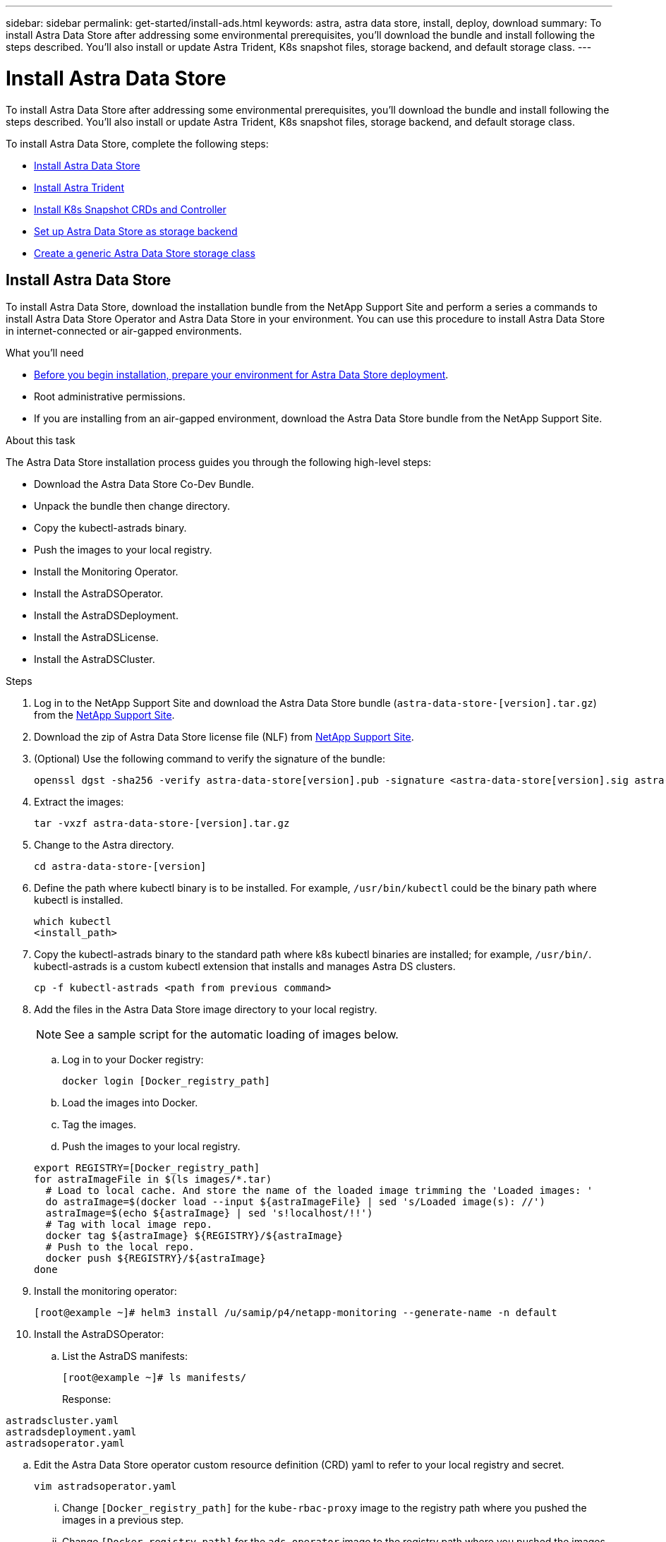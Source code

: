 ---
sidebar: sidebar
permalink: get-started/install-ads.html
keywords: astra, astra data store, install, deploy, download
summary: To install Astra Data Store after addressing some environmental prerequisites, you'll download the bundle and install following the steps described. You'll also install or update Astra Trident, K8s snapshot files, storage backend, and default storage class.
---

= Install Astra Data Store
:hardbreaks:
:icons: font
:imagesdir: ../media/get-started/

To install Astra Data Store after addressing some environmental prerequisites, you'll download the bundle and install following the steps described. You'll also install or update Astra Trident, K8s snapshot files, storage backend, and default storage class.

To install Astra Data Store, complete the following steps:

* <<Install Astra Data Store>>
* <<Install Astra Trident>>
* <<Install K8s Snapshot CRDs and Controller>>
* <<Set up Astra Data Store as storage backend>>
* <<Create a generic Astra Data Store storage class>>

== Install Astra Data Store

To install Astra Data Store, download the installation bundle from the NetApp Support Site and perform a series a commands to install Astra Data Store Operator and Astra Data Store in your environment. You can use this procedure to install Astra Data Store in internet-connected or air-gapped environments.

.What you'll need
* link:requirements.html[Before you begin installation, prepare your environment for Astra Data Store deployment].
* Root administrative permissions.
* If you are installing from an air-gapped environment, download the Astra Data Store bundle from the NetApp Support Site.

.About this task
The Astra Data Store installation process guides you through the following high-level steps:

* Download the Astra Data Store Co-Dev Bundle.
* Unpack the bundle then change directory.
* Copy the kubectl-astrads binary.
* Push the images to your local registry.
* Install the Monitoring Operator.
* Install the AstraDSOperator.
* Install the AstraDSDeployment.
* Install the AstraDSLicense.
* Install the AstraDSCluster.

.Steps
. Log in to the NetApp Support Site and download the Astra Data Store bundle (`astra-data-store-[version].tar.gz`) from the https://mysupport.netapp.com/site/products/all/details/astra-data-store-downloads-tab[NetApp Support Site^].
. Download the zip of Astra Data Store license file (NLF) from https://mysupport.netapp.com/site/products/all/details/astra-data-store/downloads-tab[NetApp Support Site^].
. (Optional) Use the following command to verify the signature of the bundle:
+
----
openssl dgst -sha256 -verify astra-data-store[version].pub -signature <astra-data-store[version].sig astra-control-center[version].tar.gz
----

. Extract the images:
+
----
tar -vxzf astra-data-store-[version].tar.gz
----

. Change to the Astra directory.
+
----
cd astra-data-store-[version]
----

. Define the path where kubectl binary is to be installed. For example, `/usr/bin/kubectl` could be the binary path where kubectl is installed.
+
----
which kubectl
<install_path>
----

. Copy the kubectl-astrads binary to the standard path where k8s kubectl binaries are installed; for example, `/usr/bin/`. kubectl-astrads is a custom kubectl extension that installs and manages Astra DS clusters.
+
----
cp -f kubectl-astrads <path from previous command>
----

. Add the files in the Astra Data Store image directory to your local registry.
+
NOTE: See a sample script for the automatic loading of images below.

.. Log in to your Docker registry:
+
----
docker login [Docker_registry_path]
----

.. Load the images into Docker.
.. Tag the images.
.. Push the images to your local registry.

+
----
export REGISTRY=[Docker_registry_path]
for astraImageFile in $(ls images/*.tar)
  # Load to local cache. And store the name of the loaded image trimming the 'Loaded images: '
  do astraImage=$(docker load --input ${astraImageFile} | sed 's/Loaded image(s): //')
  astraImage=$(echo ${astraImage} | sed 's!localhost/!!')
  # Tag with local image repo.
  docker tag ${astraImage} ${REGISTRY}/${astraImage}
  # Push to the local repo.
  docker push ${REGISTRY}/${astraImage}
done
----

. Install the monitoring operator:
//MORE NEEDED HERE???
+
----
[root@example ~]# helm3 install /u/samip/p4/netapp-monitoring --generate-name -n default
----

. Install the AstraDSOperator:
.. List the AstraDS manifests:
+
----
[root@example ~]# ls manifests/
----
+
Response:
----
astradscluster.yaml
astradsdeployment.yaml
astradsoperator.yaml
----

.. Edit the Astra Data Store operator custom resource definition (CRD) yaml to refer to your local registry and secret.
+
----
vim astradsoperator.yaml
----

... Change `[Docker_registry_path]` for the `kube-rbac-proxy` image to the registry path where you pushed the images in a previous step.
... Change `[Docker_registry_path]` for the `ads-operator` image to the registry path where you pushed the images in a previous step.
+
[subs=+quotes]
----
apiVersion: v1
kind: Namespace
metadata:
  labels:
    control-plane: operator
  name: astrads-system
---
apiVersion: apiextensions.k8s.io/v1
kind: CustomResourceDefinition
.
.
.
---
apiVersion: apps/v1
kind: Deployment
metadata:
  labels:
    control-plane: operator
  name: astrads-operator
  namespace: astrads-system
spec:
  replicas: 1
  selector:
    matchLabels:
      control-plane: operator
  template:
    metadata:
      labels:
        control-plane: operator
    spec:
      containers:
      - args:
        - --secure-listen-address=0.0.0.0:8443
        - --upstream=http://127.0.0.1:8080/
        - --logtostderr=true
        - --v=10
        image: [Docker_registry_path]/kube-rbac-proxy:v0.6.0
        name: kube-rbac-proxy
        ports:
        - containerPort: 8443
          name: https
      - command:
        - /operator
        image: [Docker_registry_path]/ads-operator:dev-6091923
        imagePullPolicy: IfNotPresent
        livenessProbe:
          exec:
            command:
            - /bin/sh
            - -c
            - liveness -heartbeat 30
          failureThreshold: 3
          initialDelaySeconds: 30
          periodSeconds: 15
          successThreshold: 1
          timeoutSeconds: 15
        name: manager
        resources:
          limits:
            cpu: 100m
            memory: 30Mi
          requests:
            cpu: 100m
            memory: 20Mi
      terminationGracePeriodSeconds: 10
----

.. Apply the updated file to your Astra Data Store cluster:
+
----
kubectl apply -f astradsoperator.yaml
----

.. Verify that the Astra Data Store operator pod has restarted and is running:
+
----
[root@example ~]$ kubectl get pods -n astrads-system
----
+
Response:
+
----
NAME                                READY   STATUS    RESTARTS   AGE
astrads-operator-56d9b69cf4-tkfcb   2/2     Running   0          85s
----

. Edit the Astra Data Store deployment custom resource (CR) file:
.. VIM the yaml file:
+
----
vim astradsdeployment.yaml
----

.. Change `[Docker_registry_path]` to the registry path where you pushed the images in the previous step.

+
[subs=+quotes]
----
apiVersion: astrads.netapp.io/v1alpha1
kind: AstraDSDeployment
metadata:
name: astradsdeployment
namespace: astrads-system
spec:
images:
*dmsController: [Docker_registry_path]/ads-dms-controller:dev-6093843*
*firetapInstaller: [Docker_registry_path]/ads-firetap-installer:dev-12.75.0-6091923*
*firegen: [Docker_registry_path]/ads-firetap-firegen:dev-6093843*
*firetapMetrics: [Docker_registry_path]/ads-firetap-metrics:dev-6091923*
*clusterController: [Docker_registry_path]/ads-cluster-controller:dev-6093843*
*support: [Docker_registry_path]/ads-support-controller:1.0*
*licenseController: [Docker_registry_path]/ads-license-controller:dev-6091923*
*callhomeListener: [Docker_registry_path]/ads-callhome-listener:dev-6093843*
*autosupportCronjob: [Docker_registry_path]/ads-autosupport-cronjob:dev-6093843*
*fluentBit: [Docker_registry_path]/fluent-bit:1.6.8*
*nodeInfoController: [Docker_registry_path]/ads-nodeinfo-controller:dev-6093843*
*kubeRbacProxy: [Docker_registry_path]/kube-rbac-proxy:v0.6.0*
version: 0.0.1
----

.. Apply the updated file:
+
----
kubectl apply -f astradsdeployment.yaml
----

. Edit and apply the Netapp License File (NLF) that you obtained from the Netapp Support Site (NSS) to your Astra Data Store cluster:

.. Copy and paste the content of the NLF after `netappLicenseFile:`.
.. Enter the name of the cluster that you are going to deploy or have already deployed.
+
[subs=+quotes]
----
apiVersion: astrads.netapp.io/v1alpha1
kind: AstraDSLicense
metadata:
  name: "e900000005"
  namespace: "astrads-system"
spec:
  *netappLicenseFile: <NLF-contents>*
  *adsClusterName: "<Astra-Data-Store-cluster-name>"*
----

.. Create the license file:
+
----
[root@example ~]$ kubectl apply -f <sample-license-yaml>
----
+
Response:
+
----
astradslicense.astrads.netapp.io/e900000005 created
----

.. Verify the changes:
+
----
[<root ID> ~]$ kubectl get astradslicense -A
----
+
Response:
+
----
NAMESPACE        NAME         ADSCLUSTER                      VALID   PRODUCT                       EVALUATION   ENDDATE      VALIDATED
astrads-system   e900000005   astrads-sti-c6220-09-10-11-12   true    Astra Data Store Enterprise   true         2021-12-01   2021-06-23T23:36:11Z
----

. Install the Astra Data Store cluster:
.. VIM the yaml file:
+
----
vim astradscluster.yaml
----

.. In `metadata`, change the `name` string to the name of your cluster.
.. Update the following required values in `spec`:
... Change the `mvip` string to the IP address of a floating management IP that is routable from any worker node in the cluster.
... In `adsDataNetworks`, list floating IP addresses (`addresses`) that are routable from any host where you intend to mount a NetApp volume.
... In `astraOptions`, add the license number (`serialNumber`) from the NLF.
... In `adsNodeConfig`, enter the per-node CPU core count and memory limits for the FireTap container.
.. (Optional) The following values can be optionally modified otherwise the default value will be used:
... In `spec`, enter a limit to how many nodes can be in the deployment (`adsNodeCount`).
... In `spec`, enter a selector label that filters out nodes for the cluster (`adsNodeSelector`).
...  In `spec`, provide a key that defines which protection domain a node belongs to (`adsProtectionDomainKey`).
... In `adsNetworkInterfaces`, enter the management, cluster, and storage interfaces.
... In `adsNodeConfig`, enter the per-node capacity, name of cache device to be configured for the FireTap container, and drive regex filter to select disks.

+
[subs=+quotes]
----
apiVersion: astrads.netapp.io/v1alpha1
kind: AstraDSCluster
metadata:
  *name: <name of your cluster>*
  namespace: astrads-system
spec:
  *mvip: <management IP address>*
  adsNodeCount: <optional node limit>
  adsNodeSelector: <optional selector label for node filtering>
  adsProtectionDomainKey: <optional key that defines which protection domain a node belongs to>
  adsDataNetworks:
    - *addresses: <CSV list of floating IP addresses>*
      netmask:
      gateway:
  adsNetworkInterfaces:
    managementInterface: <Optional management interface>
    clusterInterface: <Optional cluster interface>
    storageInterface: <Optional storage interface>
  astraOptions:
    *serialNumber: <serial number from license file>*
  adsNodeConfig:
    *cpu: <per-node cpu core count>*
    *memory: <per node memory limit>*
    capacity: <optional limit for per-node raw storage consumption>
    cacheDevice: <optional name of device to be configured as cache device for FireTap container>
    drivesFilter: <optional regex filter to select disks>
  autoSupportConfig:
    historyRetentionCount: 10
    destinationURL: "https://testbed.netapp.com/put/AsupPut"
    periodic:
      - schedule: "0 0 * * 0"
        periodicconfig:
        - component:
            name: controlplane
            event: weekly
          userMessage: Weekly Control Plane AutoSupport bundle
----

.. Apply the updated file to your cluster:
+
----
kubectl apply -f astradscluster.yaml
----

. Verify the cluster deployment progress:
+
----
kubectl get astradscluster -n astrads-system
----
+
Sample return:
+
----
NAME                        STATUS    VERSION                            SERIAL NUMBER   MVIP           AGE

sample-0309d8b   created   sample-9.11.0-6090501   081856669       10.224.8.232   13d
----

. Run the following bash script after cluster creation to reserve node CPU and memory resources to constrain k8s:
//Confirm still needed???
+
----
#!/bin/bash
set -eio pipefail
CPU=8
MEM=32


CLUSTER_KIND="AstraDSCluster"
LDIR="/tmp/ADS"
LABEL_PREFIX="astrads.netapp.io"
SSH="ssh"
SCP="scp"
mkdir -p ${LDIR}
if ! CLUSTER_NAME=`kubectl get ${CLUSTER_KIND} -A -o jsonpath={.items[0].metadata.name}` ; then
        CLUSTER_NAME=""
fi
SCRIPT=${LDIR}/sys_res.sh
KUBE_RESERVED='{cpu: 8000m, memory: 32G}'
echo "#!/bin/bash
cat /var/lib/kubelet/config.yaml | python3 -c \"import yaml,sys; y = yaml.load(sys.stdin); y['systemReserved'] = yaml.safe_load(sys.argv[1]); print(yaml.dump(y,default_flow_style=False))\" \"${KUBE_RESERVED}\" > /var/lib/kubelet/config.yaml.new
mv /var/lib/kubelet/config.yaml.new /var/lib/kubelet/config.yaml
echo \"Restarting kubelet\"
systemctl restart kubelet
sleep 10
systemctl status kubelet
grep -A 3 "systemReserved" /var/lib/kubelet/config.yaml
" > ${SCRIPT}
kubectl get nodes  -L ${LABEL_PREFIX}/cluster -o wide
NODES=`kubectl get nodes -L ${LABEL_PREFIX}/cluster | awk /${CLUSTER_NAME}/'{print $1}'`
for NODE in $NODES ; do
        echo "$NODE"
        $SCP ${SCRIPT} root@${NODE}:sys_res.sh
        $SSH root@${NODE} chmod +x sys_res.sh
        $SSH root@${NODE} ./sys_res.sh
done
----

== Install Astra Trident

To install Trident, download the installation bundle from the NetApp Support Site and perform a series a commands to install Trident in your environment. You can use this procedure to install Trident in internet-connected or air-gapped environments.

.What you'll need
* link:requirements.html[Before you begin installation, prepare your environment for Astra Data Store deployment].
* Root administrative permissions.
* If you are installing from an air-gapped environment, download the Trident bundle from the NetApp Support Site.

.Steps
. Create and open a new Trident directory:
+
----
[root@example ~]# mkdir trident
[root@example ~]# cd trident
----

. If you are installing from an internet-connected environment, download the Trident bundle from the NetApp Support Site using a secure, file-transfer tool, such as GNU wget:
+
----
[root@example trident]# wget <URL for Trident bundle>
Resolving ... 10.193.34.109
Connecting to |10.193.34.109|:8081... connected.
HTTP request sent, awaiting response... 200 OK
Length: 87210186 (83M) [application/x-tgz]
Saving to: ‘trident-90cf892ddcc0983dfb875c95d3f55bb602d0202f.tgz’

100%[======================================================================================================================================================================================================================================>] 87,210,186   107MB/s   in 0.8s

2021-07-01 16:31:43 (107 MB/s) - ‘trident-90cf892ddcc0983dfb875c95d3f55bb602d0202f.tgz’ saved [87210186/87210186]
----

. Extract the images from the bundle:
+
Sample command and response:
+
----
[root@example trident]# gunzip trident-90cf892ddcc0983dfb875c95d3f55bb602d0202f.tgz
trident_docker_image.tgz
trident-operator_docker_image.tgz
trident-installer-21.07.0-test.jenkins-trident-submit-287.tar.gz
trident-operator-21.07.0-test.jenkins-trident-submit-287.tgz
----

. Load the Trident images into your preferred registry. All images should be loaded under one parent directory path; for example,  `nexus.barnacle.company.com:5001/trident`.
+
Sample commands and responses:
+
----
[root@example trident]# docker load -i trident_docker_image.tgz
d2de0904777e: Loading layer [==================================================>] 51.69 MB/51.69 MB
c110bbf04909: Loading layer [==================================================>]  39.7 MB/39.7 MB
0f7ceb16c114: Loading layer [==================================================>] 1.248 MB/1.248 MB
Loaded image: nexus.barnacle.company.com:5001/trident:21.07.0-test.jenkins-trident-submit-287

[root@example trident]# docker images | grep trident
nexus.barnacle.netapp.com:5001/trident             21.07.0-test.jenkins-trident-submit-287   9ed44525ee10        8 days ago          94.4 MB
----

. Install Trident:
.. Extract the Trident installer:
+
----
[root@example ~/trident]$ gunzip trident-installer-21.07.0-test.jenkins-trident-submit-287.tar.gz
----

.. List the required sidecar images and their corresponding versions for the installed Kubernetes version.
// These sidecar images need to be downloaded from public repository??? A sample required trident sidecar images for k8s v1.19.0 are:
+
----
[root@example ~/trident]$ tridentctl images
----
+
Sample response:
+
----
k8s.gcr.io/sig-storage/csi-provisioner:v2.1.1
k8s.gcr.io/sig-storage/csi-attacher:v3.1.0
k8s.gcr.io/sig-storage/csi-resizer:v1.1.0
k8s.gcr.io/sig-storage/csi-snapshotter:v3.0.3
k8s.gcr.io/sig-storage/csi-node-driver-registrar:v2.1.0
----

.. Load sidecar images to parent registry:
... Change to the Trident installer directory:
+
----
[root@example ~/trident]$ cd trident-installer
----

... Enter the full path for the parent registry that contains all Trident images for `[registry_full_path]`; for example, `nexus.barnacle.company.com:5001/trident`. Run the command.
//Make sure the 'k8s.gcr.io/sig-storage' path is removed from the image path while pushing them under parent path???
+
----
[root@example trident-installer]$ ./tridentctl install –debug --image-registry [registry_full_path] -n trident
----
+
Sample response:
+
----
INFO Created Kubernetes clients.                   namespace=default version=v1.21.2
W0701 16:35:23.835995   27909 warnings.go:70] apiextensions.k8s.io/v1beta1 CustomResourceDefinition is deprecated in v1.16+, unavailable in v1.22+; use apiextensions.k8s.io/v1 CustomResourceDefinition
W0701 16:35:23.837720   27909 warnings.go:70] apiextensions.k8s.io/v1beta1 CustomResourceDefinition is deprecated in v1.16+, unavailable in v1.22+; use apiextensions.k8s.io/v1 CustomResourceDefinition
W0701 16:35:23.839377   27909 warnings.go:70] apiextensions.k8s.io/v1beta1 CustomResourceDefinition is deprecated in v1.16+, unavailable in v1.22+; use apiextensions.k8s.io/v1 CustomResourceDefinition
W0701 16:35:23.841455   27909 warnings.go:70] apiextensions.k8s.io/v1beta1 CustomResourceDefinition is deprecated in v1.16+, unavailable in v1.22+; use apiextensions.k8s.io/v1 CustomResourceDefinition
W0701 16:35:23.846474   27909 warnings.go:70] apiextensions.k8s.io/v1beta1 CustomResourceDefinition is deprecated in v1.16+, unavailable in v1.22+; use apiextensions.k8s.io/v1 CustomResourceDefinition
W0701 16:35:23.848624   27909 warnings.go:70] apiextensions.k8s.io/v1beta1 CustomResourceDefinition is deprecated in v1.16+, unavailable in v1.22+; use apiextensions.k8s.io/v1 CustomResourceDefinition
W0701 16:35:23.850769   27909 warnings.go:70] apiextensions.k8s.io/v1beta1 CustomResourceDefinition is deprecated in v1.16+, unavailable in v1.22+; use apiextensions.k8s.io/v1 CustomResourceDefinition
W0701 16:35:23.852833   27909 warnings.go:70] apiextensions.k8s.io/v1beta1 CustomResourceDefinition is deprecated in v1.16+, unavailable in v1.22+; use apiextensions.k8s.io/v1 CustomResourceDefinition
W0701 16:35:23.854837   27909 warnings.go:70] apiextensions.k8s.io/v1beta1 CustomResourceDefinition is deprecated in v1.16+, unavailable in v1.22+; use apiextensions.k8s.io/v1 CustomResourceDefinition
W0701 16:35:23.856952   27909 warnings.go:70] apiextensions.k8s.io/v1beta1 CustomResourceDefinition is deprecated in v1.16+, unavailable in v1.22+; use apiextensions.k8s.io/v1 CustomResourceDefinition
W0701 16:35:24.037261   27909 warnings.go:70] apiextensions.k8s.io/v1beta1 CustomResourceDefinition is deprecated in v1.16+, unavailable in v1.22+; use apiextensions.k8s.io/v1 CustomResourceDefinition
INFO Starting Trident installation.                namespace=trident
INFO Created namespace.                            namespace=trident
INFO Created service account.
INFO Created cluster role.
INFO Created cluster role binding.
W0701 16:35:24.097810   27909 warnings.go:70] policy/v1beta1 PodSecurityPolicy is deprecated in v1.21+, unavailable in v1.25+
W0701 16:35:24.100987   27909 warnings.go:70] policy/v1beta1 PodSecurityPolicy is deprecated in v1.21+, unavailable in v1.25+
INFO Created Trident pod security policy.
W0701 16:35:24.117681   27909 warnings.go:70] apiextensions.k8s.io/v1beta1 CustomResourceDefinition is deprecated in v1.16+, unavailable in v1.22+; use apiextensions.k8s.io/v1 CustomResourceDefinition
W0701 16:35:24.119927   27909 warnings.go:70] apiextensions.k8s.io/v1beta1 CustomResourceDefinition is deprecated in v1.16+, unavailable in v1.22+; use apiextensions.k8s.io/v1 CustomResourceDefinition
W0701 16:35:24.122045   27909 warnings.go:70] apiextensions.k8s.io/v1beta1 CustomResourceDefinition is deprecated in v1.16+, unavailable in v1.22+; use apiextensions.k8s.io/v1 CustomResourceDefinition
W0701 16:35:24.124118   27909 warnings.go:70] apiextensions.k8s.io/v1beta1 CustomResourceDefinition is deprecated in v1.16+, unavailable in v1.22+; use apiextensions.k8s.io/v1 CustomResourceDefinition
W0701 16:35:24.126166   27909 warnings.go:70] apiextensions.k8s.io/v1beta1 CustomResourceDefinition is deprecated in v1.16+, unavailable in v1.22+; use apiextensions.k8s.io/v1 CustomResourceDefinition
W0701 16:35:24.128214   27909 warnings.go:70] apiextensions.k8s.io/v1beta1 CustomResourceDefinition is deprecated in v1.16+, unavailable in v1.22+; use apiextensions.k8s.io/v1 CustomResourceDefinition
W0701 16:35:24.130436   27909 warnings.go:70] apiextensions.k8s.io/v1beta1 CustomResourceDefinition is deprecated in v1.16+, unavailable in v1.22+; use apiextensions.k8s.io/v1 CustomResourceDefinition
W0701 16:35:24.132501   27909 warnings.go:70] apiextensions.k8s.io/v1beta1 CustomResourceDefinition is deprecated in v1.16+, unavailable in v1.22+; use apiextensions.k8s.io/v1 CustomResourceDefinition
INFO Added finalizers to custom resource definitions.
W0701 16:35:24.157003   27909 warnings.go:70] storage.k8s.io/v1beta1 CSIDriver is deprecated in v1.19+, unavailable in v1.22+; use storage.k8s.io/v1 CSIDriver
W0701 16:35:24.159669   27909 warnings.go:70] storage.k8s.io/v1beta1 CSIDriver is deprecated in v1.19+, unavailable in v1.22+; use storage.k8s.io/v1 CSIDriver
INFO Created Trident service.
INFO Created Trident secret.
INFO Created Trident deployment.
INFO Created Trident daemonset.
INFO Waiting for Trident pod to start.
INFO Trident pod started.                          deployment=trident-csi namespace=trident pod=trident-csi-6457bdd4d4-k9rw6
INFO Waiting for Trident REST interface.
INFO Trident REST interface is up.                 version=21.07.0-test.jenkins-trident-submit-287+c201299862cc3502e8e97eea6e801577134916dc
INFO Trident installation succeeded.
----

... Verify that Trident was successfully installed by verifying that pods are up and running:
+
----
[root@example trident-installer]$ kubectl get pods -n trident
----
+
Sample response:
+
----
NAME                           READY   STATUS    RESTARTS   AGE
trident-csi-6457bdd4d4-k9rw6   6/6     Running   0          32s
trident-csi-6hgsr              1/2     Running   2          32s
trident-csi-8jhtx              1/2     Running   2          32s
trident-csi-nh2kq              2/2     Running   0          32s
trident-csi-sjksd              1/2     Running   2          32s
----

== Install K8s Snapshot CRDs and Controller

K8s snapshot CRDs and controller are required to create PVC snapshots. If you do not already have the CRD and controller installed for your environment, run the following commands to install them.

.What you'll need
* Download the link:https://github.com/kubernetes-csi/external-snapshotter/tree/master/deploy/kubernetes/snapshot-controller[Kubernetes snapshot controller YAML files]:
** k8s-setup-snapshot-controller.yaml
** k8s-rbac-snapshot-controller.yaml
* Download the link:https://github.com/kubernetes-csi/external-snapshotter/tree/master/client/config/crd[YAML CRDs]:
** k8svolumesnapshotclasses.yaml
** k8svolumesnapshotcontents.yaml
** k8svolumesnapshots.yaml

.Steps
. Apply k8svolumesnapshotclasses.yaml:
+
----
kubectl apply -f trident/k8svolumesnapshotclasses.yaml
----
+
Response:
+
----
customresourcedefinition.apiextensions.k8s.io/volumesnapshotclasses.snapshot.storage.k8s.io created
----

. Apply k8svolumesnapshotcontents.yaml:
+
----
kubectl apply -f trident/k8svolumesnapshotcontents.yaml
----
+
Response:
+
----
customresourcedefinition.apiextensions.k8s.io/volumesnapshotcontents.snapshot.storage.k8s.io created
----

. Apply k8svolumesnapshots.yaml:
+
----
kubectl apply -f trident/k8svolumesnapshots.yaml
----
+
Response:
+
----
customresourcedefinition.apiextensions.k8s.io/volumesnapshots.snapshot.storage.k8s.io created
----

. Apply k8s-setup-snapshot-controller.yaml:
+
----
kubectl apply -f trident/k8s-setup-snapshot-controller.yaml
----
+
Response:
+
----
deployment.apps/snapshot-controller created
----

. Apply k8s-setup-snapshot-controller.yaml:
+
----
kubectl apply -f trident/k8s-rbac-snapshot-controller.yaml
----
+
Response:
+
----
serviceaccount/snapshot-controller created
clusterrole.rbac.authorization.k8s.io/snapshot-controller-runner created
clusterrolebinding.rbac.authorization.k8s.io/snapshot-controller-role created
role.rbac.authorization.k8s.io/snapshot-controller-leaderelection created
rolebinding.rbac.authorization.k8s.io/snapshot-controller-leaderelection created
----

. Verify that the CRD YAML files are applied:
+
----
k get crd | grep volumesnapshot
----
+
Sample response:
+
----
astradsvolumesnapshots.astrads.netapp.io              2021-08-04T17:48:21Z
volumesnapshotclasses.snapshot.storage.k8s.io         2021-08-04T22:05:49Z
volumesnapshotcontents.snapshot.storage.k8s.io        2021-08-04T22:05:59Z
volumesnapshots.snapshot.storage.k8s.io               2021-08-04T22:06:17Z
----

. Verify that the snapshot controller files are applied:
+
----
k get pods -n kube-system | grep snapshot
----
+
Sample response:
+
----
snapshot-controller-7f58886ff4-cdh78                                    1/1     Running   0          13s
snapshot-controller-7f58886ff4-tmrd9                                    1/1     Running   0          32s
----

== Set up Astra Data Store as storage backend

Configure storage backend parameters in the ads_backend.json file and create the Astra Data Store storage backend.

.Steps
. Open `ads_backend.json` in a secure terminal:
+
----
cat ads_backend.json
----
. Configure the JSON file:
.. Change the `"cluster"` value to the cluster name for the Astra Data Store cluster.
.. Change the `"namespace"` value to the namespace you want to use with volume creation.
.. Change the `"autoExportPolicy"` value to `true`.
.. Populate the `"autoExportCIDRs"` list with IP addresses you want to grant access. Use `0.0.0.0/0` to allow all.
//"kubeconfig" → Convert .kube/config yaml file to json without spaces(minimize), then base64 it and use the base64 output
//python3 -c 'import sys, yaml, json; json.dump(yaml.load(sys.stdin), sys.stdout, indent=None)' < kubeconfig_filepath > kubeconf.json
//cat kubeconf.json | base64 | tr -d '\n'
//. "defaults" → List of defaults:
//snapshotPolicy,
//exportPolicy,
//unixPermissions,
//snapshotDir,
//qosPolicy,
//size
+
[subs=+quotes]
----
{
    "version": 1,
    "storageDriverName": "astrads-nas",
    "storagePrefix": "",
    *"cluster": "example-1234584",*
    *"namespace": "astrads-system",*
    *"autoExportPolicy": true,*
    *"autoExportCIDRs": ["0.0.0.0/0"],*
    "kubeconfig": "<ID>",
    "debugTraceFlags": {"method": true, "api": true},
    "labels": {"cloud": "on-prem", "creator": "trident-dev"},
    "defaults": {
        "qosPolicy": "gold"
    },
    "storage": [
        {
            "labels": {
                "performance": "extreme"
            },
            "defaults": {
                "qosPolicy": "gold"
            }
        },
        {
            "labels": {
                "performance": "premium"
            },
            "defaults": {
                "qosPolicy": "silver",
                "unixPermissions": "0755"
            }
        },
        {
            "labels": {
                "performance": "standard"
            },
            "defaults": {
                "qosPolicy": "bronze"
            }
        }
    ]
}
----

. Create the storage backend:
+
----
tridentctl create backend -f ads_backend.json -n trident
----
+
Sample response:
+
----
+------------------+----------------+--------------------------------------+--------+---------+
|       NAME       | STORAGE DRIVER |                 UUID                 | STATE  | VOLUMES |
+------------------+----------------+--------------------------------------+--------+---------+
| example-1234584 | astrads-nas    | 2125fa7a-730e-43c8-873b-6012fcc3b527 | online |       0 |
+------------------+----------------+--------------------------------------+--------+---------+
----

== Create a generic Astra Data Store storage class

Create the Trident default storage class and apply it to the storage backend.

.Steps
. Create the trident-csi storage class:
.. Run the following command:
+
----
cat ads_sc_generic.yaml
----
+
Response:
+
----
apiVersion: storage.k8s.io/v1
kind: StorageClass
metadata:
  name: trident-csi
provisioner: csi.trident.netapp.io
reclaimPolicy: Delete
volumeBindingMode: Immediate
allowVolumeExpansion: true
mountOptions:
  - vers=4
----

.. Create trident-csi:
+
----
kubectl create -f ads_sc_generic.yaml
----
+
Response:
+
----
storageclass.storage.k8s.io/trident-csi created
----

. Verify that storage class has been added:
+
----
kubectl get storageclass -A
----
+
Response:
+
----
NAME          PROVISIONER             RECLAIMPOLICY   VOLUMEBINDINGMODE   ALLOWVOLUMEEXPANSION   AGE
trident-csi   csi.trident.netapp.io   Delete          Immediate           true
----

. Verify that the Trident backend has been updated with the default storage class parameters:
+
----
tridentctl get backend -n trident -o yaml
----
+
Sample response:
+
[subs=+quotes]
----
items:
- backendUUID: 2125fa7a-730e-43c8-873b-6012fcc3b527
  config:
    autoExportCIDRs:
    - 0.0.0.0/0
    autoExportPolicy: true
    backendName: ""
    cluster: example-1234584
    credentials: null
    debug: false
    debugTraceFlags:
      api: true
      method: true
    defaults:
      exportPolicy: default
      qosPolicy: gold
      size: 1G
      snapshotDir: "false"
      snapshotPolicy: none
      unixPermissions: "0777"
    disableDelete: false
    kubeconfig: <ID>
    labels:
      cloud: on-prem
      creator: trident-dev
    limitVolumeSize: ""
    namespace: astrads-system
    nfsMountOptions: ""
    region: ""
    serialNumbers: null
    storage:
    - defaults:
        exportPolicy: ""
        qosPolicy: gold
        size: ""
        snapshotDir: ""
        snapshotPolicy: ""
        unixPermissions: ""
      labels:
        performance: extreme
      region: ""
      supportedTopologies: null
      zone: ""
    - defaults:
        exportPolicy: ""
        qosPolicy: silver
        size: ""
        snapshotDir: ""
        snapshotPolicy: ""
        unixPermissions: "0755"
      labels:
        performance: premium
      region: ""
      supportedTopologies: null
      zone: ""
    - defaults:
        exportPolicy: ""
        qosPolicy: bronze
        size: ""
        snapshotDir: ""
        snapshotPolicy: ""
        unixPermissions: ""
      labels:
        performance: standard
      region: ""
      supportedTopologies: null
      zone: ""
    storageDriverName: astrads-nas
    storagePrefix: ""
    supportedTopologies: null
    version: 1
    zone: ""
  configRef: ""
  name: example-1234584
  online: true
  protocol: file
  state: online
  storage:
    example-1234584_pool_0:
      name: example-1234584_pool_0
      storageAttributes:
        backendType:
          offer:
          - astrads-nas
        clones:
          offer: true
        encryption:
          offer: false
        labels:
          offer:
            cloud: on-prem
            creator: trident-dev
            performance: extreme
        snapshots:
          offer: true
      storageClasses:
      - trident-csi
      supportedTopologies: null
    example-1234584_pool_1:
      name: example-1234584_pool_1
      storageAttributes:
        backendType:
          offer:
          - astrads-nas
        clones:
          offer: true
        encryption:
          offer: false
        labels:
          offer:
            cloud: on-prem
            creator: trident-dev
            performance: premium
        snapshots:
          offer: true
      storageClasses:
      - trident-csi
      supportedTopologies: null
    example-1234584_pool_2:
      name: example-1234584_pool_2
      storageAttributes:
        backendType:
          offer:
          - astrads-nas
        clones:
          offer: true
        encryption:
          offer: false
        labels:
          offer:
            cloud: on-prem
            creator: trident-dev
            performance: standard
        snapshots:
          offer: true
      storageClasses:
      *- trident-csi*
      supportedTopologies: null
  volumes: []
----

== What's next

Complete the deployment by performing link:setup_overview.html[setup tasks].
